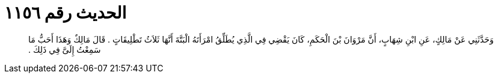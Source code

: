
= الحديث رقم ١١٥٦

[quote.hadith]
وَحَدَّثَنِي عَنْ مَالِكٍ، عَنِ ابْنِ شِهَابٍ، أَنَّ مَرْوَانَ بْنَ الْحَكَمِ، كَانَ يَقْضِي فِي الَّذِي يُطَلِّقُ امْرَأَتَهُ الْبَتَّةَ أَنَّهَا ثَلاَثُ تَطْلِيقَاتٍ ‏.‏ قَالَ مَالِكٌ وَهَذَا أَحَبُّ مَا سَمِعْتُ إِلَىَّ فِي ذَلِكَ ‏.‏